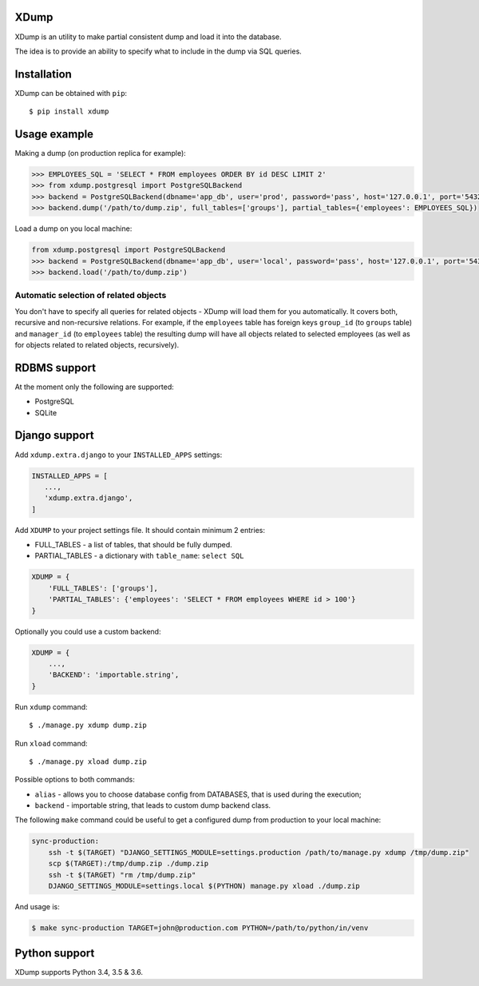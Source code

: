 XDump
=====

.. image:: https://travis-ci.org/Stranger6667/xdump.svg?branch=master
   :target: https://travis-ci.org/Stranger6667/xdump
   :alt: Build Status

.. image:: https://codecov.io/github/Stranger6667/xdump/coverage.svg?branch=master
   :target: https://codecov.io/github/Stranger6667/xdump?branch=master
   :alt: Coverage Status

.. image:: https://readthedocs.org/projects/xdump/badge/?version=stable
   :target: http://xdump.readthedocs.io/en/stable/?badge=stable
   :alt: Documentation Status

.. image:: https://img.shields.io/pypi/v/xdump.svg
    :target: https://pypi.python.org/pypi/xdump
    :alt: Latest PyPI version

XDump is an utility to make partial consistent dump and load it into the database.

The idea is to provide an ability to specify what to include in the dump via SQL queries.

Installation
============

XDump can be obtained with ``pip``::

    $ pip install xdump

Usage example
=============

Making a dump (on production replica for example):

.. code-block:: python

    >>> EMPLOYEES_SQL = 'SELECT * FROM employees ORDER BY id DESC LIMIT 2'
    >>> from xdump.postgresql import PostgreSQLBackend
    >>> backend = PostgreSQLBackend(dbname='app_db', user='prod', password='pass', host='127.0.0.1', port='5432')
    >>> backend.dump('/path/to/dump.zip', full_tables=['groups'], partial_tables={'employees': EMPLOYEES_SQL})

Load a dump on you local machine:

.. code-block:: python

    from xdump.postgresql import PostgreSQLBackend
    >>> backend = PostgreSQLBackend(dbname='app_db', user='local', password='pass', host='127.0.0.1', port='5432')
    >>> backend.load('/path/to/dump.zip')

Automatic selection of related objects
++++++++++++++++++++++++++++++++++++++

You don't have to specify all queries for related objects - XDump will load them for you automatically. It covers
both, recursive and non-recursive relations.
For example, if the ``employees`` table has foreign keys ``group_id`` (to ``groups`` table) and ``manager_id``
(to ``employees`` table) the resulting dump will have all objects related to selected employees
(as well as for objects related to related objects, recursively).

RDBMS support
=============

At the moment only the following are supported:

- PostgreSQL
- SQLite

Django support
==============

Add ``xdump.extra.django`` to your ``INSTALLED_APPS`` settings:

.. code-block:: python

    INSTALLED_APPS = [
       ...,
       'xdump.extra.django',
    ]

Add ``XDUMP`` to your project settings file. It should contain minimum 2 entries:

- FULL_TABLES - a list of tables, that should be fully dumped.
- PARTIAL_TABLES - a dictionary with ``table_name``: ``select SQL``

.. code-block:: python

    XDUMP = {
        'FULL_TABLES': ['groups'],
        'PARTIAL_TABLES': {'employees': 'SELECT * FROM employees WHERE id > 100'}
    }


Optionally you could use a custom backend:

.. code-block:: python

    XDUMP = {
        ...,
        'BACKEND': 'importable.string',
    }


Run ``xdump`` command::

    $ ./manage.py xdump dump.zip


Run ``xload`` command::

    $ ./manage.py xload dump.zip

Possible options to both commands:

- ``alias`` - allows you to choose database config from DATABASES, that is used during the execution;
- ``backend`` - importable string, that leads to custom dump backend class.

The following ``make`` command could be useful to get a configured dump from production to your local machine:

.. code-block:: bash

    sync-production:
        ssh -t $(TARGET) "DJANGO_SETTINGS_MODULE=settings.production /path/to/manage.py xdump /tmp/dump.zip"
        scp $(TARGET):/tmp/dump.zip ./dump.zip
        ssh -t $(TARGET) "rm /tmp/dump.zip"
        DJANGO_SETTINGS_MODULE=settings.local $(PYTHON) manage.py xload ./dump.zip

And usage is:

.. code-block:: bash

    $ make sync-production TARGET=john@production.com PYTHON=/path/to/python/in/venv


Python support
==============

XDump supports Python 3.4, 3.5 & 3.6.
